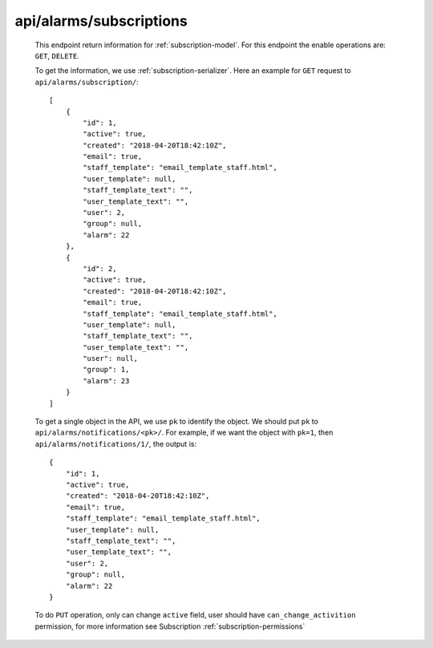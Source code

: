 
.. _api/alarms/subscriptions:

************************
api/alarms/subscriptions
************************

   This endpoint return information for :ref:`subscription-model`. For this endpoint the enable operations are:
   ``GET``, ``DELETE``.

   To get the information, we use :ref:`subscription-serializer`. Here an example for ``GET`` request to ``api/alarms/subscription/``::

        [
            {
                "id": 1,
                "active": true,
                "created": "2018-04-20T18:42:10Z",
                "email": true,
                "staff_template": "email_template_staff.html",
                "user_template": null,
                "staff_template_text": "",
                "user_template_text": "",
                "user": 2,
                "group": null,
                "alarm": 22
            },
            {
                "id": 2,
                "active": true,
                "created": "2018-04-20T18:42:10Z",
                "email": true,
                "staff_template": "email_template_staff.html",
                "user_template": null,
                "staff_template_text": "",
                "user_template_text": "",
                "user": null,
                "group": 1,
                "alarm": 23
            }
        ]

   To get a single object in the API, we use ``pk`` to identify the object. We should put ``pk`` to ``api/alarms/notifications/<pk>/``.
   For example, if we want the object with ``pk=1``, then ``api/alarms/notifications/1/``, the output is::

        {
            "id": 1,
            "active": true,
            "created": "2018-04-20T18:42:10Z",
            "email": true,
            "staff_template": "email_template_staff.html",
            "user_template": null,
            "staff_template_text": "",
            "user_template_text": "",
            "user": 2,
            "group": null,
            "alarm": 22
        }

   To do ``PUT`` operation, only can change ``active`` field, user should have ``can_change_activition`` permission, for more information see
   Subscription :ref:`subscription-permissions`
